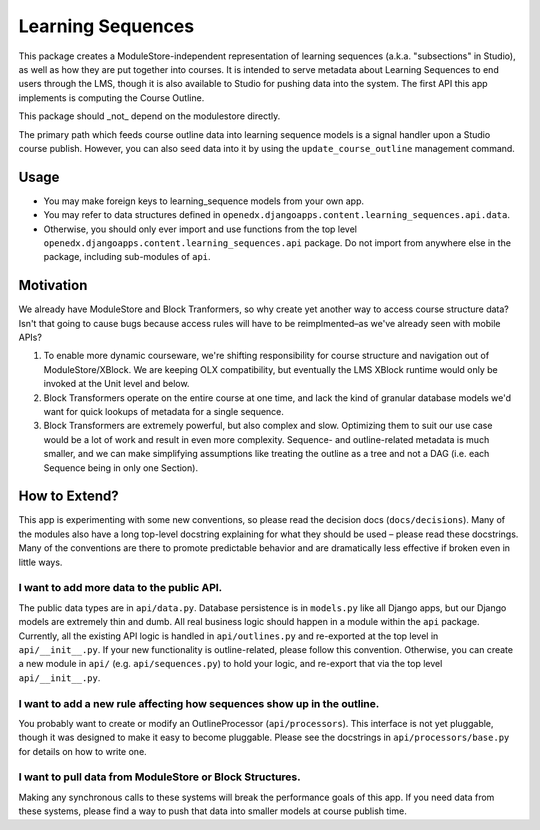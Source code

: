 ==================
Learning Sequences
==================

This package creates a ModuleStore-independent representation of learning
sequences (a.k.a. "subsections" in Studio), as well as how they are put together
into courses. It is intended to serve metadata about Learning Sequences to end
users through the LMS, though it is also available to Studio for pushing data
into the system. The first API this app implements is computing the Course
Outline.

.. important::
This package should _not_ depend on the modulestore directly.

The primary path which feeds course outline data into learning sequence models
is a signal handler upon a Studio course publish. However, you can also seed
data into it by using the ``update_course_outline`` management command.

-----
Usage
-----

* You may make foreign keys to learning_sequence models from your own app.
* You may refer to data structures defined in
  ``openedx.djangoapps.content.learning_sequences.api.data``.
* Otherwise, you should only ever import and use functions from the top level
  ``openedx.djangoapps.content.learning_sequences.api`` package. Do not import
  from anywhere else in the package, including sub-modules of ``api``.

----------
Motivation
----------

We already have ModuleStore and Block Tranformers, so why create yet another way
to access course structure data? Isn't that going to cause bugs because access
rules will have to be reimplmented–as we've already seen with mobile APIs?

1. To enable more dynamic courseware, we're shifting responsibility for
   course structure and navigation out of ModuleStore/XBlock. We are keeping OLX
   compatibility, but eventually the LMS XBlock runtime would only be invoked at
   the Unit level and below.
2. Block Transformers operate on the entire course at one time, and lack the
   kind of granular database models we'd want for quick lookups of metadata for
   a single sequence.
3. Block Transformers are extremely powerful, but also complex and slow.
   Optimizing them to suit our use case would be a lot of work and result in
   even more complexity. Sequence- and outline-related metadata is much smaller,
   and we can make simplifying assumptions like treating the outline as a tree
   and not a DAG (i.e. each Sequence being in only one Section).

--------------
How to Extend?
--------------

This app is experimenting with some new conventions, so please read the decision
docs (``docs/decisions``). Many of the modules also have a long top-level
docstring explaining for what they should be used – please read these docstrings.
Many of the
conventions are there to promote predictable behavior and are dramatically less
effective if broken even in little ways.

I want to add more data to the public API.
==========================================

The public data types are in ``api/data.py``. Database persistence is in
``models.py`` like all Django apps, but our Django models are extremely thin and
dumb. All real business logic should happen in a module within the ``api``
package. Currently, all the existing API logic is handled in ``api/outlines.py``
and re-exported at the top level in ``api/__init__.py``. If your new
functionality is outline-related, please follow this convention. Otherwise, you
can create a new module in ``api/`` (e.g. ``api/sequences.py``) to hold your
logic, and re-export that via the top level ``api/__init__.py``.

I want to add a new rule affecting how sequences show up in the outline.
========================================================================

You probably want to create or modify an OutlineProcessor (``api/processors``).
This interface is not yet pluggable, though it was designed to make it easy to
become pluggable. Please see the docstrings in ``api/processors/base.py`` for
details on how to write one.

I want to pull data from ModuleStore or Block Structures.
=========================================================

Making any synchronous calls to these systems will break the performance goals
of this app. If you need data from these systems, please find a way to push that
data into smaller models at course publish time.
